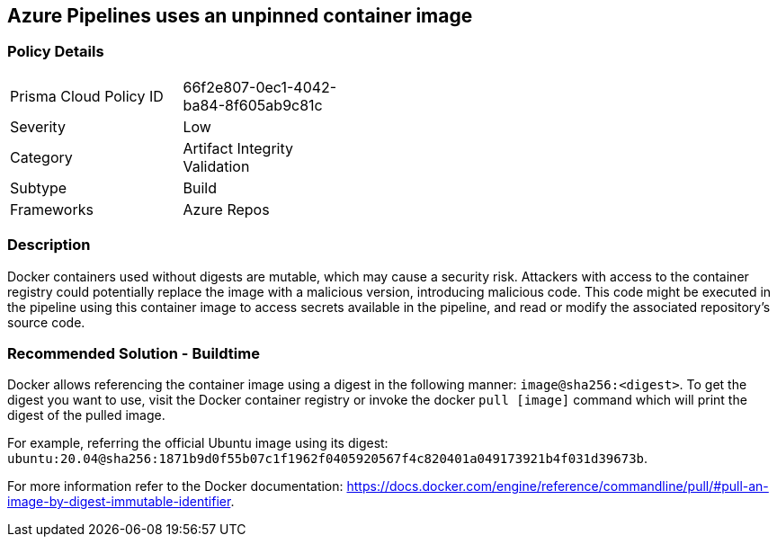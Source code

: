 ==  Azure Pipelines uses an unpinned container image


=== Policy Details 

[width=45%]
[cols="1,1"]
|=== 

|Prisma Cloud Policy ID 
|66f2e807-0ec1-4042-ba84-8f605ab9c81c 

|Severity
|Low
// add severity level

|Category
|Artifact Integrity Validation
// add category+link

|Subtype
|Build
// add subtype-build/runtime

|Frameworks
|Azure Repos

|=== 

=== Description

Docker containers used without digests are mutable, which may cause a security risk. Attackers with access to the container registry could potentially replace the image with a malicious version, introducing malicious code. 
This code might be executed in the pipeline using this container image to access secrets available in the pipeline, and read or modify the associated repository's source code.

=== Recommended Solution - Buildtime

Docker allows referencing the container image using a digest in the following manner: `image@sha256:<digest>`.
To get the digest you want to use, visit the Docker container registry or invoke the docker `pull [image]` command which will print the digest of the pulled image.

For example, referring the official Ubuntu image using its digest: `ubuntu:20.04@sha256:1871b9d0f55b07c1f1962f0405920567f4c820401a049173921b4f031d39673b`.

For more information refer to the Docker documentation: https://docs.docker.com/engine/reference/commandline/pull/#pull-an-image-by-digest-immutable-identifier.


